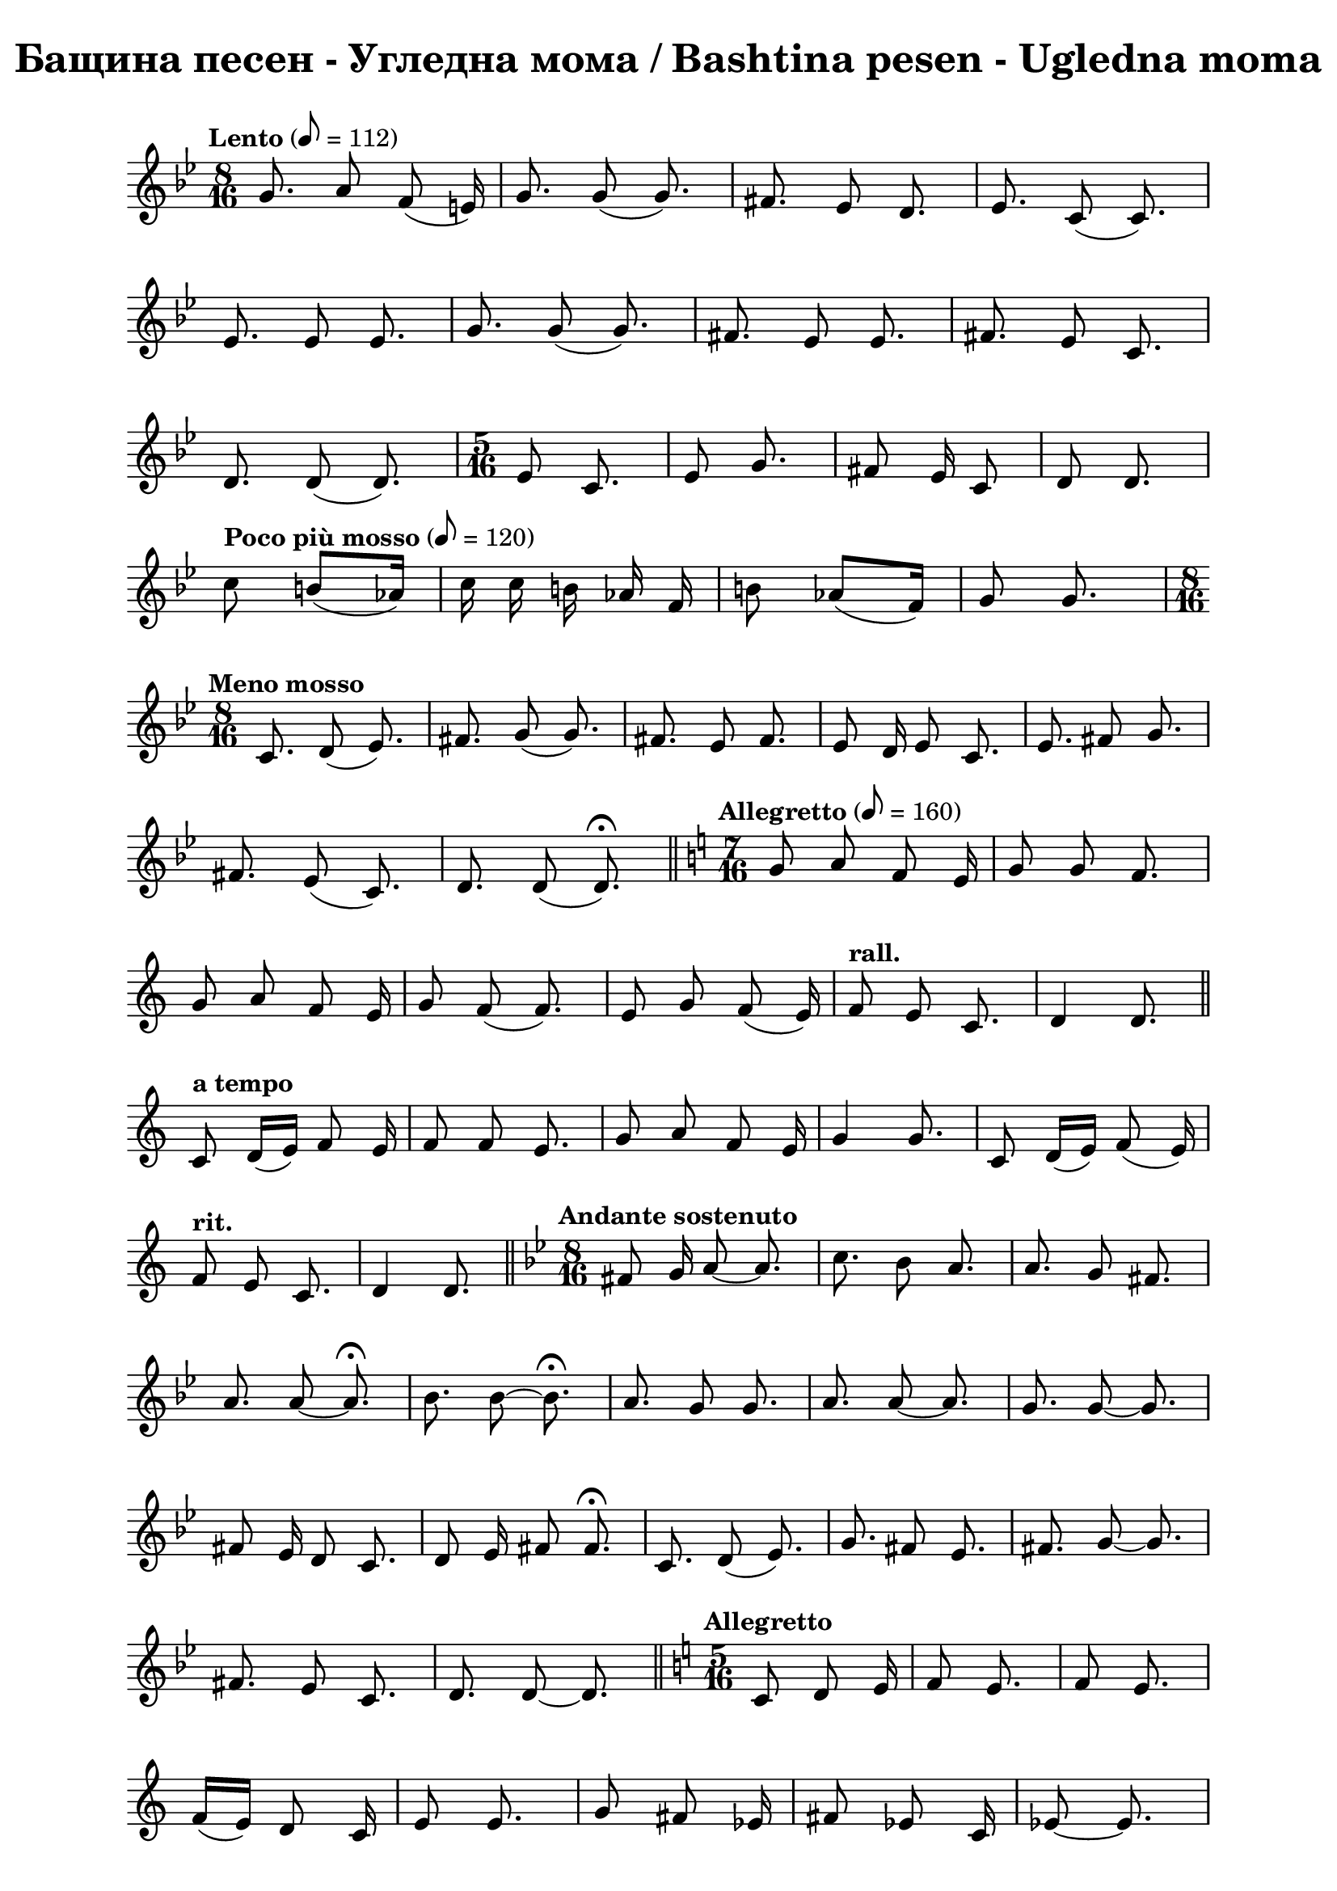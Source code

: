 \version "2.18.2"

\paper {
  print-all-headers = ##t
  print-page-number = ##f 
  left-margin = 2\cm
  right-margin = 2\cm
}

\header {
  tagline = ##f
}


\score{
  \layout { 
    indent = 0.0\cm % remove first line indentation
    ragged-last = ##f % do not spread last line to fill the whole space
    \context {
      \Score
      \omit BarNumber %remove bar numbers
    } % context
  } % layout

  \new Voice \relative c' {
    \clef treble
    \key bes \major
    \time 8/16 
    \tempo "Lento" 8 = 112
    \autoBeamOff
    
    g'8. a8 f(e16) | \noBreak
    g8. g8(g8.) | \noBreak
    fis8. ees8 d8. | \noBreak
    ees8. c8(c8.) | \break
    
    ees8. ees8 ees8. | \noBreak
    g8. g8(g8.)  | \noBreak
    fis8. ees8 ees8.  | \noBreak
    fis8. ees8 c8.  | \break
    
    d8. d8(d8.)  | \noBreak
    \repeat volta 1 { 
      \time 5/16 ees8 c8.  | \noBreak
      ees8 g8. | \noBreak
      fis8 ees16 c8  | \noBreak
      d8 d8. | \break
    }
    
    \repeat volta 1 { 
      \tempo "Poco più mosso" 8 = 120
      c'8 b8[(aes16)] |  | \noBreak
      c16 c b aes f |  | \noBreak
      b8 aes([f16])  | \noBreak
      g8 g8. | 
    }
    \time 8/16 \break
    
    \tempo "Meno mosso" c,8. d8(ees8.) | \noBreak
    fis8. g8 (g8.) | \noBreak
    fis8. ees8 fis8. | \noBreak
    ees8 d16 ees8 c8. | \noBreak
    ees8. fis8 g8. | \break
    
    fis8.ees8(c8.) | \noBreak
    d8. d8(d8.\fermata) | \bar "||" \noBreak
    \time 7/16 
    \key c \major 
    \tempo "Allegretto" 8=160 
    g8 a f e16 | \noBreak
    g8 g f8. | \break
    
    g8 a f e16 | \noBreak
    g8 f(f8.) | \noBreak
    e8 g f(e16) | \noBreak
    \tempo "rall." f8 e c8. | \noBreak
    d4 d8. | \bar "||" \break
    
    \tempo "a tempo"
    c8 d16[(e)] f8 e16 | \noBreak
    f8 f e8. | \noBreak
    g8 a f e16 | \noBreak
    g4 g8. | \noBreak
    c,8 d16[(e)] f8(e16) | \break
    
    \tempo "rit."
    f8 e c8. | \noBreak
    d4 d8. | \bar "||" \noBreak
    \key bes \major 
    \time 8/16
    \tempo "Andante sostenuto"
    fis8 g16 a8~ a8. | \noBreak
    c8. bes8 a8. | \noBreak
    a8. g8 fis8. | \break
    
    a8. a8~ a8.\fermata | \noBreak
    bes8. bes8~ bes8.\fermata | \noBreak
    a8. g8 g8. | \noBreak
    a8. a8~ a8. | \noBreak
    g8. g8~ g8. | \break
    
    fis8 ees16 d8 c8. | \noBreak
    d8 ees16 fis8 fis8.\fermata | \noBreak
    c8. d8(ees8.) | \noBreak
    g8. fis8 ees8. | \noBreak
    fis8. g8~ g8. | \break
    
    fis8. ees8 c8. | \noBreak
    d8. d8~ d8. | \bar "||" \noBreak
    \key c \major 
    \time 5/16 
    \tempo "Allegretto"
    c8 d e 16 | \noBreak
    f8 e8. | \noBreak
    f8 e8. | \break
    
    f16[(e)] d8 c16 | \noBreak
    e8 e8.| \noBreak
    g8 fis ees16 | \noBreak
    fis8 ees8 c16 | \noBreak
    ees8~ ees8. | \break
    
    fis8 ees8 c16 | \noBreak
    d8~ d8. | \bar "||" \noBreak
    \key bes \major 
    \time 8/16
    \tempo "Andante sostenuto"
    bes'8. bes8 bes8. | \noBreak
    a8[(bes16)] c8~ c8. | \noBreak
    bes8. a8 g8. | \break
    a8. g8 fis8. | \noBreak
    ees8. g8 g8.\fermata | \noBreak
    g8. bes8 bes8. | \noBreak
    bes8. g8~ g8. | \noBreak
    bes8. a8 g8. | \break
    
    a8. a8~ a8. | \noBreak
    g8. a8 g8. | \noBreak
    fis8. ees8~ ees8. | \noBreak
    fis8. g8 g8. | \noBreak
    fis8. fis8~ fis8. | \break
    
    ees8. g8~ g8. | \noBreak
    fis8. ees8~ ees8. | \noBreak
    fis8. ees8(c8.) | \noBreak
    d8. d8~ d8. | \bar "||" \noBreak
    g8. g8~ g8. | \break
    
    bes8. bes8~ bes8. | \noBreak
    c8. bes8~ bes8. | \noBreak
    a8. g8~ g8.\fermata | \noBreak
    bes8. bes8 g8. | \noBreak
    a8. a8~ a8.\fermata | \break
    
    \repeat volta 1 { 
      \tempo "Poco più mosso"
      g8. g8~ g8. | \noBreak
      fis8. ees8~ ees8. | \noBreak
      fis8. ees8 c8. | \noBreak
      d8. d8~ d8. | \noBreak
    }
    \key c \major 
    \time 5/16 
    \tempo "Allegretto"
    c8 d(e16) | \break
    
    f8 e8. | \noBreak
    g8 f8(e16) | \noBreak
    f8 e8. | \noBreak
    g8 a f16 | \noBreak
    f8 e8. | \noBreak
    g8 a8. | \noBreak
    f8 e8. | \break
    
    f8 e c16 | \noBreak
    d8 d8. | \noBreak
    \tempo "rall."
    e8 g8. | \noBreak
    f8 e8. | \noBreak
    f8 e c16 | \noBreak
    d8 d8. | \bar "||" 
    \time 8/16 
    \key g \major
    \break
    
    \tempo "Andante sostenuto"
    d'16\fermata d d d8 d8. | \noBreak
    e8. c8 b8. | \noBreak
    e8. c8 b8. | \noBreak
    b8. g8~ g8. \break
    
    b8. d8 d8. | \noBreak
    c8. b8~ b8. | \noBreak
    c8. b8 g8. | \noBreak
    a8. a8~ a8. | \noBreak
    c8. c8 d8. | \break 
    
    e8. d8~ d8. | \noBreak
    cis8. \stemUp bes8(a8.) \stemNeutral | \noBreak
    bes8. g8~ g8. | \noBreak
    bes8 bes16 bes8 bes8. | \noBreak
    bes8. g8~ g8. | \break
    
    bes8. d8~ d8. | \noBreak
    cis8. bes8 g8. | \noBreak
    a8. a8~ a8. | \noBreak \bar "||" 
    \key c \major
    \time 5/16 
    \tempo "Più mosso" e'8 e8. | \noBreak
    d16[(e)] c8. | \break
    d8 d8. | \noBreak
    d16 e c8  b16 | \noBreak
    c8 d8. | \noBreak
    b8 g8. | \noBreak
    a8~ a8. | \noBreak
    a8~ a8. | \bar "||" \break
    
    e'16\staccato r16 d8\staccato r16 | \noBreak
    e16\staccato r16 c8\staccato r16 | \noBreak
    d16\staccato r16 e8\staccato r16 | \noBreak
    c16 b c8 b16 | \noBreak
    b16\staccato r16 d8\staccato r16 | \break
    
    c16\staccato r16 b8\staccato r16 | \noBreak
    a8~ a8. | \noBreak
    a8~ a8. | \noBreak \bar "||" 
    \time 9/16
    e8 e e e8. | \noBreak
    a8 g f e8. | \break
    
    g8(f) e8~ e8. | \noBreak
    c'8 b b a8. | \noBreak
    e8 e g f8. | \noBreak
    f4 e8~ e8. | \break
    
    e4 c'8 b8.\fermata | \noBreak
    \tuplet 3/2 { a,16 b c } e f f8\fermata e8.\fermata | \noBreak
    \time 4/4 c'4 b a e8. e16 | \break 
    
    c'4 b2 e,4 | \noBreak 
    \time 2/4 g4 f8. d16 | \noBreak
    \time 3/4 e4 e2 | \noBreak
    \bar "|" \mark\markup{ \column { \center-align \normalsize \musicglyph #"scripts.ufermata"  \center-align \normalsize \musicglyph #"scripts.caesura.straight" }}
    
    \override TextSpanner.bound-details.left.text = \markup { \bold \italic "(8)" } 
    \override TextSpanner.bound-details.right.text = "|)"
    \override TextSpanner.bound-details.right-broken.text = ##f
    \override TextSpanner.direction = -1
    \override TextSpanner.dash-period = 1.5
    \override TextSpanner.dash-fraction = 0.4
    
    \time 3/4 e'16--\startTextSpan e-- e-- e-- a2 | \break 
    
    g16 f e d e2 | \noBreak
    \time 4/4 g4. f8 e(d) c d | \noBreak
    e4 e2. \stopTextSpan | \noBreak
    \bar "||" \time 5/16 \break 
    
    
    \tempo "Allegretto"  e8 d8. | \noBreak
    e8 c8. | \noBreak
    d16 e c8 b16 | \noBreak
    d8 c8. | \noBreak
    c8 b a16 | \break
    
    b8 g8. | \noBreak
    \tempo "rall." b8 d8. | \noBreak
    cis8 bes8. | \noBreak
    cis16 bes16 a8 g16 | \noBreak
    a8 a8. | \noBreak 
    
    \bar "||" 
    \time 9/16 
    \key g \major \break
    \repeat volta 1 {
      \tempo "a tempo"
      d8 e16[(fis)] g8 fis8. | \noBreak
      g8 e8 e16[(fis)] d8. | \noBreak
      d8 e16([d]) c8 b8. | \break
      
      g8 a16[(b)] c[(d)] c8. | \noBreak
      d8 e16([d]) c[(d)] b8. | \noBreak
      g8 a a a8. 
    }
  }

  \header {
    title = "Бащина песен - Угледна мома / Bashtina pesen - Ugledna moma"
  }

} % score
